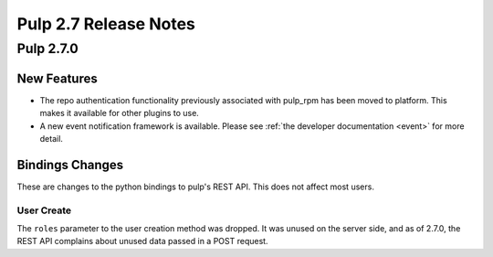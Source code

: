 =========================
Pulp 2.7 Release Notes
=========================

Pulp 2.7.0
===========

New Features
------------

- The repo authentication functionality previously associated with pulp_rpm has
  been moved to platform. This makes it available for other plugins to use.

- A new event notification framework is available. Please see
  :ref:`the developer documentation <event>` for more detail.


Bindings Changes
----------------

These are changes to the python bindings to pulp's REST API. This does not
affect most users.

User Create
~~~~~~~~~~~

The ``roles`` parameter to the user creation method was dropped. It was unused
on the server side, and as of 2.7.0, the REST API complains about unused data
passed in a POST request.
